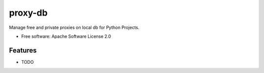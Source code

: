 ========
proxy-db
========


.. image:: https://img.shields.io/travis/Nekmo/proxy-db.svg?style=flat-square&maxAge=2592000
  :target: https://travis-ci.org/Nekmo/proxy-db
  :alt: Latest Travis CI build status

.. image:: https://img.shields.io/pypi/v/proxy-db.svg?style=flat-square
  :target: https://pypi.org/project/proxy-db/
  :alt: Latest PyPI version

.. image:: https://img.shields.io/pypi/pyversions/proxy-db.svg?style=flat-square
  :target: https://pypi.org/project/proxy-db/
  :alt: Python versions

.. image:: https://img.shields.io/codeclimate/github/Nekmo/proxy-db.svg?style=flat-square
  :target: https://codeclimate.com/github/Nekmo/proxy-db
  :alt: Code Climate

.. image:: https://img.shields.io/codecov/c/github/Nekmo/proxy-db/master.svg?style=flat-square
  :target: https://codecov.io/github/Nekmo/proxy-db
  :alt: Test coverage

.. image:: https://img.shields.io/requires/github/Nekmo/proxy-db.svg?style=flat-square
     :target: https://requires.io/github/Nekmo/proxy-db/requirements/?branch=master
     :alt: Requirements Status


Manage free and private proxies on local db for Python Projects.


* Free software: Apache Software License 2.0


Features
--------

* TODO
